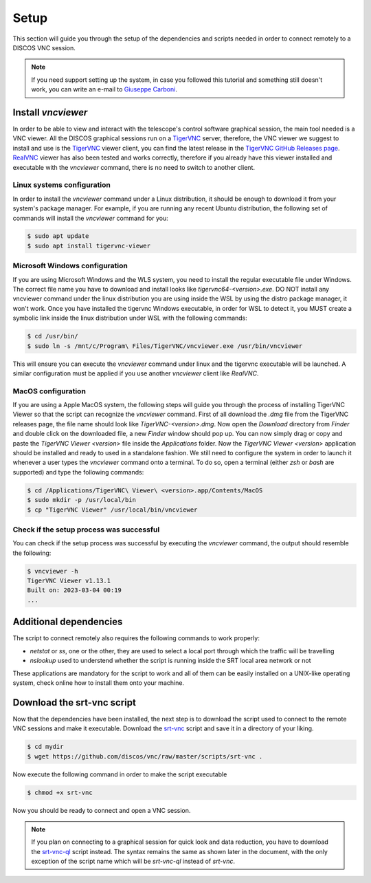 .. _setup:

*****
Setup
*****

This section will guide you through the setup of the dependencies and scripts
needed in order to connect remotely to a DISCOS VNC session.

.. note::

   If you need support setting up the system, in case you followed this
   tutorial and something still doesn't work, you can write an e-mail to
   `Giuseppe Carboni <mailto:giuseppe.carboni@inaf.it>`_.


Install `vncviewer`
===================
In order to be able to view and interact with the telescope's control software
graphical session, the main tool needed is a VNC viewer.
All the DISCOS graphical sessions run on a `TigerVNC <https://tigervnc.org/>`_ server, therefore, the
VNC viewer we suggest to install and use is the `TigerVNC <https://tigervnc.org/>`_ viewer client,
you can find the latest release in the `TigerVNC GitHub Releases page <https://github.com/TigerVNC/tigervnc/releases>`_.
`RealVNC <https://www.realvnc.com/en/connect/download/viewer/>`_ viewer has also been tested and works correctly,
therefore if you already have this viewer installed and executable with the `vncviewer` command, there is no need to switch to another client.

Linux systems configuration
---------------------------
In order to install the `vncviewer` command under a Linux distribution, it
should be enough to download it from your system's package manager. For
example, if you are running any recent Ubuntu distribution, the following
set of commands will install the `vncviewer` command for you:

.. code-block::

   $ sudo apt update
   $ sudo apt install tigervnc-viewer

Microsoft Windows configuration
-------------------------------
If you are using Microsoft Windows and the WLS system, you need to install
the regular executable file under Windows. The correct file name you have to
download and install looks like `tigervnc64-<version>.exe`. DO NOT install any
vncviewer command under the linux distribution you are using inside the WSL by
using the distro package manager, it won't work. Once you have installed the
tigervnc Windows executable, in order for WSL to detect it, you MUST create a
symbolic link inside the linux distribution under WSL with the following commands:

.. code-block::

   $ cd /usr/bin/
   $ sudo ln -s /mnt/c/Program\ Files/TigerVNC/vncviewer.exe /usr/bin/vncviewer

This will ensure you can execute the `vncviewer` command under linux and the
tigervnc executable will be launched.
A similar configuration must be applied if you use another `vncviewer` client
like `RealVNC`.

MacOS configuration
-------------------
If you are using a Apple MacOS system, the following steps will guide you
through the process of installing TigerVNC Viewer so that the script can
recognize the `vncviewer` command. First of all download the `.dmg` file from
the TigerVNC releases page, the file name should look like `TigerVNC-<version>.dmg`.
Now open the `Download` directory from `Finder` and double click on the
downloaded file, a new `Finder` window should pop up. You can now simply drag
or copy and paste the `TigerVNC Viewer <version>` file inside the `Applications`
folder. Now the `TigerVNC Viewer <version>` application should be installed and
ready to used in a standalone fashion. We still need to configure the system in
order to launch it whenever a user types the `vncviewer` command onto a
terminal. To do so, open a terminal (either `zsh` or `bash` are supported) and
type the following commands:

.. code-block::

   $ cd /Applications/TigerVNC\ Viewer\ <version>.app/Contents/MacOS
   $ sudo mkdir -p /usr/local/bin
   $ cp "TigerVNC Viewer" /usr/local/bin/vncviewer


Check if the setup process was successful
-----------------------------------------
You can check if the setup process was successful by executing the `vncviewer`
command, the output should resemble the following:

.. code-block::

   $ vncviewer -h
   TigerVNC Viewer v1.13.1
   Built on: 2023-03-04 00:19
   ...


Additional dependencies
=======================
The script to connect remotely also requires the following commands to work
properly:

- `netstat` or `ss`, one or the other, they are used to select a local port
  through which the traffic will be travelling
- `nslookup` used to understend whether the script is running inside the SRT
  local area network or not

These applications are mandatory for the script to work and all of them can be
easily installed on a UNIX-like operating system, check online how to install
them onto your machine.


Download the srt-vnc script
===========================

Now that the dependencies have been installed, the next step is to download the
script used to connect to the remote VNC sessions and make it executable.
Download the `srt-vnc <https://github.com/discos/vnc/raw/master/scripts/srt-vnc>`_
script and save it in a directory of your liking.

.. code-block::

   $ cd mydir
   $ wget https://github.com/discos/vnc/raw/master/scripts/srt-vnc .


Now execute the following command in order to make the script executable

.. code-block::

   $ chmod +x srt-vnc

Now you should be ready to connect and open a VNC session.

.. note::

   If you plan on connecting to a graphical session for quick look and data reduction,
   you have to download the `srt-vnc-ql
   <https://github.com/discos/vnc/raw/master/scripts/srt-vnc-ql>`_ script
   instead. The syntax remains the same as shown later in the document, with the
   only exception of the script name which will be `srt-vnc-ql` instead of
   `srt-vnc`.
